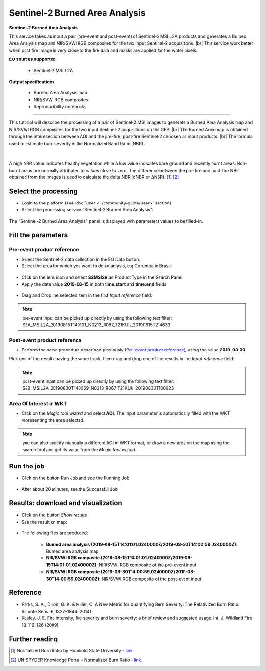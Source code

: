 Sentinel-2 Burned Area Analysis
~~~~~~~~~~~~~~~~~~~~~~~~~~~~~~~

.. image:: assets/tuto_burned-area_icon.png

**Sentinel-2 Burned Area Analysis**

.. |br| raw:: html

   <br />

This service takes as input a pair (pre-event and post-event) of Sentinel-2 MSI L2A products and generates a Burned Area Analysis map and NIR/SVWI RGB composites for the two input Sentinel-2 acquisitions. |br|
This service work better when post fire image is very close to the fire data and masks are applied for the water pixels.

**EO sources supported**

    - Sentinel-2 MSI L2A

**Output specifications**

    - Burned Area Analysis map
    - NIR/SVWI RGB composites
    - Reproducibility notebooks

-----

This tutorial will describe the processing of a pair of Sentinel-2 MSI images to generate a Burned Area Analysis map and NIR/SVWI RGB composites for the two input Sentinel-2 acquisitions on the GEP. |br|
The Burned Area map is obtained through the interesection between AOI and the pre-fire, post-fire Sentinel-2 choosen as input products. |br|
The formula used to estimate burn severity is the Normalized Band Ratio (NBR):

.. figure:: assets/tuto_burned-area_0.png
	:figclass: align-center
        :width: 250px
        :align: center
|	

A high NBR value indicates healthy vegetation while a low value indicates bare ground and recently burnt areas. Non-burnt areas are normally attributed to values close to zero.
The difference between the pre-fire and post-fire NBR obtained from the images is used to calculate the delta NBR (dNBR or ∆NBR). [1]_ [2]_

Select the processing
=====================

* Login to the platform (see :doc:`user <../community-guide/user>` section)

* Select the processing service “Sentinel-2 Burned Area Analysis”:

.. figure:: assets/tuto_burned-area_1.png
	:figclass: align-center
        :width: 750px
        :align: center

The "Sentinel-2 Burned Area Analysis" panel is displayed with parameters values to be filled-in.

Fill the parameters
===================

Pre-event product reference
---------------------------

* Select the Sentinel-2 data collection in the EO Data button.
* Select the area for which you want to do an anlysis, e.g Corumba in Brasil.

.. figure:: assets/tuto_burned_area_1.png
	:figclass: align-center
        :width: 750px
        :align: center

* Click on the lens icon and select **S2MSI2A** as Product Type in the Search Panel
* Apply the date value **2019-08-15** in both **time:start** and **time:end** fields

.. figure:: assets/tuto_burned_area_2.png
	:figclass: align-center
        :width: 750px
        :align: center

* Drag and Drop the selected item in the first *Input reference* field:

.. figure:: assets/tuto_burned_area_3.png
	:figclass: align-center
        :width: 750px
        :align: center

.. NOTE:: pre-event input can be picked up directly by using the following text filter: S2A_MSIL2A_20190815T140101_N0213_R067_T21KUU_20190815T214633

Post-event product reference
----------------------------

* Perform the same procedure described previously (`Pre-event product reference`_), using the value **2019-08-30**.
Pick one of the results having the same track, then drag and drop one of the results in the *Input reference* field:

.. figure:: assets/tuto_burned_area_4.png
	:figclass: align-center
        :width: 750px
        :align: center

.. NOTE:: post-event input can be picked up directly by using the following text filter: S2B_MSIL2A_20190830T140059_N0213_R067_T21KUU_20190830T180923

Area Of Interest in WKT
-----------------------

* Click on the *Magic tool wizard* and select **AOI**. The input parameter is automatically filled with the WKT representing the area selected.

.. figure:: assets/tuto_burned_area_5.png
	:figclass: align-center
        :width: 350px
        :align: center

.. NOTE:: you can also specify manually a different AOI in WKT format, or draw a new area on the map using the search tool and get its value from the *Magic tool wizard*.
Run the job
===========

* Click on the button Run Job and see the Running Job

.. figure:: assets/tuto_burned_area_6.png
	:figclass: align-center
        :width: 350px
        :align: center

* After about 20 minutes, see the Successful Job

Results: download and visualization
===================================

* Click on the button *Show results*

* See the result on map:

.. figure:: assets/tuto_burned_area_7.png
    :figclass: align-center
        :width: 750px
        :align: center
	

* The following files are produced:

    - **Burned area analysis (2019-08-15T14:01:01.0240000Z/2019-08-30T14:00:59.0240000Z)**: Burned area analysis map
    - **NIR/SVWI RGB composite (2019-08-15T14:01:01.0240000Z/2019-08-15T14:01:01.0240000Z)**: NIR/SVWI RGB composite of the pre-event input
    - **NIR/SVWI RGB composite (2019-08-30T14:00:59.0240000Z/2019-08-30T14:00:59.0240000Z)**: NIR/SVWI RGB composite of the post-event input



Reference
==================================
- Parks, S. A., Dillon, G. K. & Miller, C. A New Metric for Quantifying Burn Severity: The Relativized Burn Ratio. Remote Sens. 6, 1827–1844 (2014)
- Keeley, J. E. Fire intensity, fire severity and burn severity: a brief review and suggested usage. Int. J. Wildland Fire 18, 116–126 (2009)

Further reading
==================================
.. [1] Normalized Burn Ratio by Humbold State University - `link <http://gsp.humboldt.edu/OLM/Courses/GSP_216_Online/lesson5-1/NBR.html>`_.
.. [2] UN-SPYDER Knowledge Portal – Normalized Burn Ratio - `link <http://un-spider.org/node/10959>`_.
